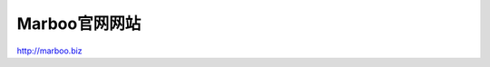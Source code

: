 ================
Marboo官网网站
================

.. Author: your_name 
.. title:: this is the real title in Jekyll.
.. |date| date:: 2013-03-04 08:41:36
.. publish:: NO
..  This file is created from ~/.marboo/source/media/bin/default.init.rst
.. 本文件由 ~/.marboo/source/media/bin/default.init.rst 复制而来

http://marboo.biz
